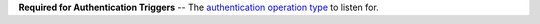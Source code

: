 **Required for Authentication Triggers** -- The `authentication operation type </realm/triggers/authentication-triggers#std-label-authentication-event-operation-types>`_ to listen for.